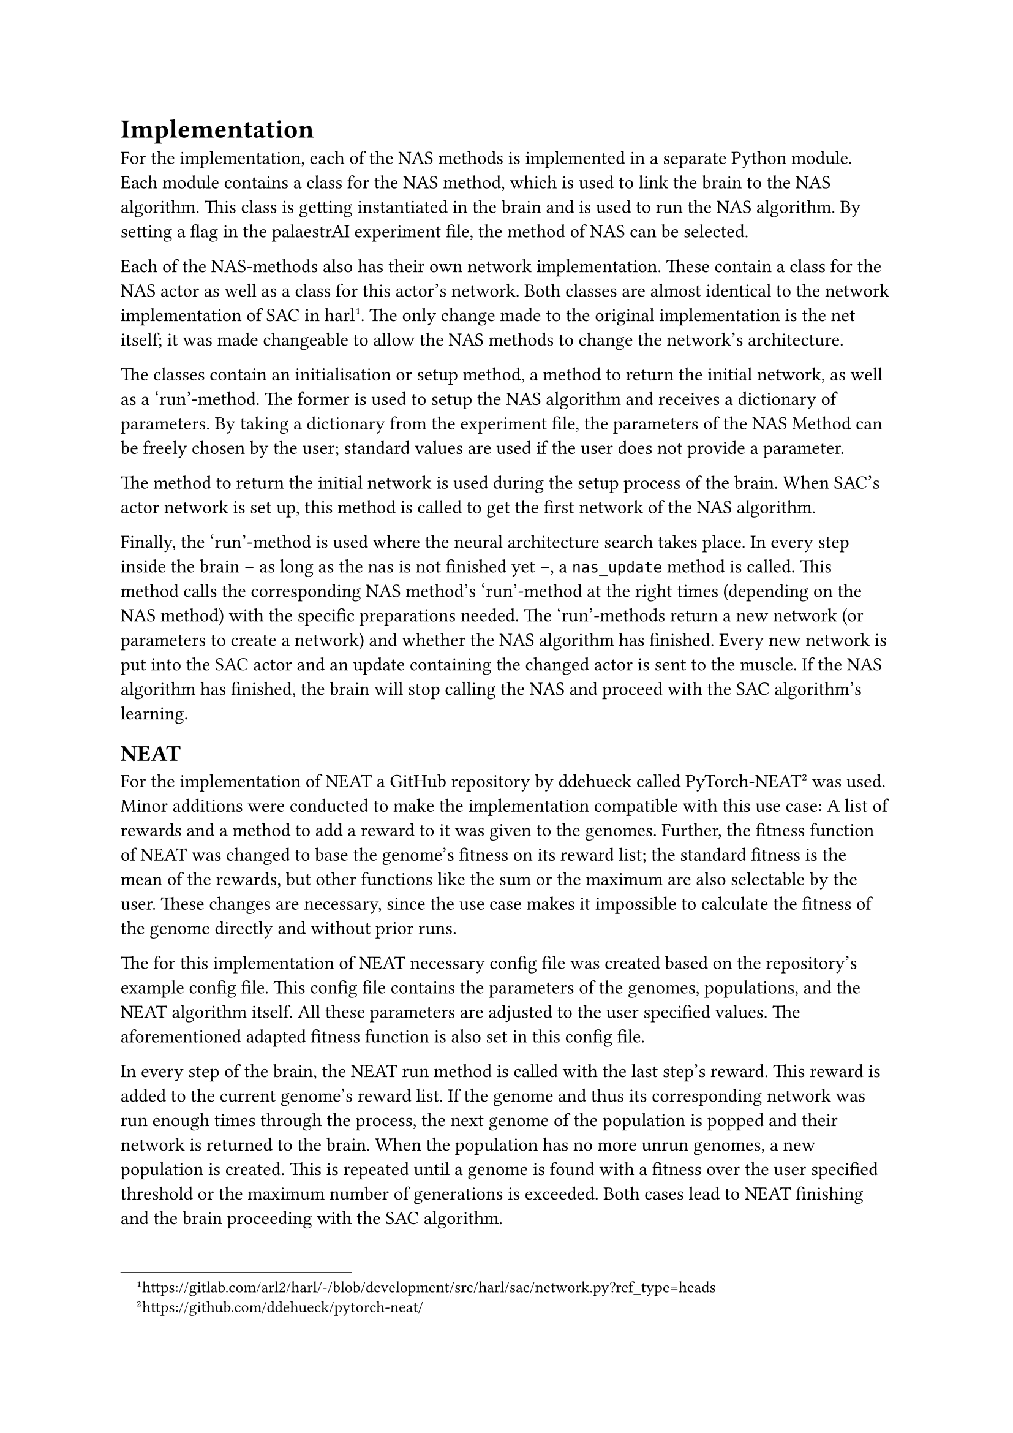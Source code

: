 = Implementation <implementation>
For the implementation, each of the NAS methods is implemented in a separate Python module.
Each module contains a class for the NAS method, which is used to link the brain to the NAS algorithm.
This class is getting instantiated in the brain and is used to run the NAS algorithm.
By setting a flag in the palaestrAI experiment file, the method of NAS can be selected.

Each of the NAS-methods also has their own network implementation.
These contain a class for the NAS actor as well as a class for this actor's network.
Both classes are almost identical to the network implementation of SAC in harl #footnote[https://gitlab.com/arl2/harl/-/blob/development/src/harl/sac/network.py?ref_type=heads]. 
The only change made to the original implementation is the net itself; it was made changeable to allow the NAS methods to change the network's architecture.

The classes contain an initialisation or setup method, a method to return the initial network, as well as a 'run'-method.
The former is used to setup the NAS algorithm and receives a dictionary of parameters.
By taking a dictionary from the experiment file, the parameters of the NAS Method can be freely chosen by the user;
standard values are used if the user does not provide a parameter.

The method to return the initial network is used during the setup process of the brain.
When SAC's actor network is set up, this method is called to get the first network of the NAS algorithm.

Finally, the 'run'-method is used where the neural architecture search takes place.
In every step inside the brain -- as long as the nas is not finished yet --, a `nas_update` method is called.
This method calls the corresponding NAS method's 'run'-method at the right times (depending on the NAS method) with the specific preparations needed.
The 'run'-methods return a new network (or parameters to create a network) and whether the NAS algorithm has finished.
Every new network is put into the SAC actor and an update containing the changed actor is sent to the muscle.
If the NAS algorithm has finished, the brain will stop calling the NAS and proceed with the SAC algorithm's learning.

== NEAT

For the implementation of NEAT a GitHub repository by ddehueck called PyTorch-NEAT #footnote[https://github.com/ddehueck/pytorch-neat/] was used.
Minor additions were conducted to make the implementation compatible with this use case:
A list of rewards and a method to add a reward to it was given to the genomes.
Further, the fitness function of NEAT was changed to base the genome's fitness on its reward list; the standard fitness is the mean of the rewards, but other functions like the sum or the maximum are also selectable by the user.
These changes are necessary, since the use case makes it impossible to calculate the fitness of the genome directly and without prior runs.

The for this implementation of NEAT necessary config file was created based on the repository's example config file.
This config file contains the parameters of the genomes, populations, and the NEAT algorithm itself.
All these parameters are adjusted to the user specified values. The aforementioned adapted fitness function is also set in this config file.

In every step of the brain, the NEAT run method is called with the last step's reward.
This reward is added to the current genome's reward list.
If the genome and thus its corresponding network was run enough times through the process, 
the next genome of the population is popped and their network is returned to the brain.
When the population has no more unrun genomes, a new population is created.
This is repeated until a genome is found with a fitness over the user specified threshold
or the maximum number of generations is exceeded.
Both cases lead to NEAT finishing and the brain proceeding with the SAC algorithm.

== RL

The NAS method using reinforcement learning is based on the 'minimal-nas' implementation by nicklashansen #footnote[https://github.com/nicklashansen/minimal-nas].
A controller class contains the reinforcement learning algorithm, which itself uses a simple neural network with a single hidden layer.
In order to get the network to be optimised, the controller generates a rollout.
During the rollout, several steps are taken; in each step, the network returns an integer representing the next action:
The action is used to determine the next layer of the network and is either a number of features in a layer, an activation function, or a stop.
Steps are taken by the algorithm until either a maximum depth is reached, or a stop is returned.
To penalise the creation of certain networks, a reward is adapted. This way, an early stop (leading to a network without hidden layers) is heavily penalised (-1) and having two layers of the same kind (two feature layer or two activation layers) directly after each other is mildly penalised (-0.1).
After terminating the rollout, the list of actions is used to generate the new network.
This is done by first adding an input layer with use case specific in features, then iterating over the actions and adding the corresponding layer or stopping respectively, and finally adding an output layer.

Each network is run several times:
The `nas_update`-method mentioned before calls the RL NAS's run method to create a new network every time 
the step counter is a multiple of the amount of `runs_per_network` times the SAC implementation's `update_every` parameter.
Every time the step counter is only a multiple of the `update_every` parameter, the network is trained with the normal SAC algorithm's training method.
This way, the network gets trained `runs_per_network`-times before the run-method is called with a loss value calculated from the network's runs.
The loss value is adapted into a reward value that is higher the nearer the loss is to 0, with 2 being the highest value;
it is then added to the controller's internal reward of the network and used to optimise the reinforcement learning algorithm.
The external reward coming from the environment is getting saved in a dictionary which maps the network to the reward and
is used to select the best performing network to be used in the SAC algorithm after the NAS finishes.

The RL NAS finishes when a set number of networks were created and run through the whole process.

== BO

The Bayesian Optimisation NAS method is based on the python 'bayesian-optimization' implementation #footnote[https://github.com/bayesian-optimization/BayesianOptimization].
For BO, a function to optimise -- the black box function -- is needed.
In order to let BO generate a usable network, it has to be encoded in a way that can be used as such a black box function.
In this use case, the network is encoded as six parameters each reaching from 0 to 256, depicting the number of features in the corresponding layer;
a 0 means that the layer is skipped. 
The rewards of each network accumulated during their runs are used to tell BO how well the network performed, which in turn uses the info to step the search in the right direction and propose a new set of parameters for the black box function and network respectively.

Like the RL NAS, the BO NAS's network is trained every `update_every` steps with the SAC algorithm
and exchanged when the network was trained `runs_per_network` times.
Besides the black box function, the BO NAS has two more settable parameters: `init_points` and `n_iter`.
The former is the number of random points to probe by BO before starting the optimisation.
The latter is the number of total iterations to run the optimisation, leading to BO NAS finishing as the number is reached.
